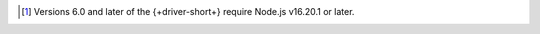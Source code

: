 .. list-table::
   :header-rows: 1
   :stub-columns: 1
   :class: compatibility-large

   * - Node.js Driver Version
     - Node.js v20.x.x
     - Node.js v18.x.x
     - Node.js v16.x.x
     - Node.js v14.x.x

   * - 6.X [#latest-note]_
     - ✓
     - ✓
     - ✓
     -

   * - 5.6.X to 5.9.X
     - ✓
     - ✓
     - ✓
     - ✓

     * - 5.0.0 to 5.5.X
     -
     - ✓
     - ✓
     - ✓

.. [#latest-note] Versions 6.0 and later of the {+driver-short+} require Node.js v16.20.1 or later.

